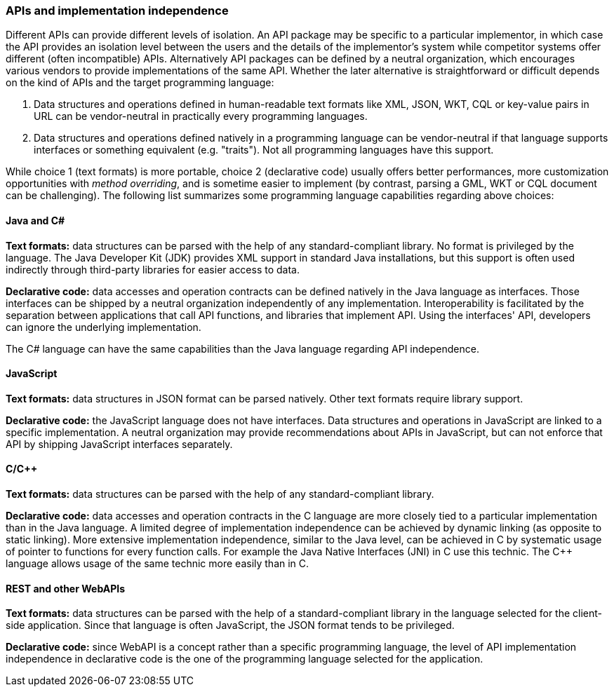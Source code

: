 === APIs and implementation independence

Different APIs can provide different levels of isolation.
An API package may be specific to a particular implementor,
in which case the API provides an isolation level between the users and the details of the implementor's system
while competitor systems offer different (often incompatible) APIs.
Alternatively API packages can be defined by a neutral organization,
which encourages various vendors to provide implementations of the same API.
Whether the later alternative is straightforward or difficult depends on the kind of APIs and the target programming language:

1. Data structures and operations defined in human-readable text formats like XML, JSON, WKT, CQL
   or key-value pairs in URL can be vendor-neutral in practically every programming languages.
2. Data structures and operations defined natively in a programming language can be vendor-neutral
   if that language supports interfaces or something equivalent (e.g. "traits").
   Not all programming languages have this support.

While choice 1 (text formats) is more portable,
choice 2 (declarative code) usually offers better performances,
more customization opportunities with _method overriding_,
and is sometime easier to implement (by contrast, parsing a GML, WKT or CQL document can be challenging).
The following list summarizes some programming language capabilities regarding above choices:

[float]
==== Java and C#

**Text formats:** data structures can be parsed with the help of any standard-compliant library.
No format is privileged by the language.
The Java Developer Kit (JDK) provides XML support in standard Java installations,
but this support is often used indirectly through third-party libraries for easier access to data.

**Declarative code:** data accesses and operation contracts can be defined natively in the Java language as interfaces.
Those interfaces can be shipped by a neutral organization independently of any implementation.
Interoperability is facilitated by the separation between applications that call API functions, and libraries that implement API.
Using the interfaces' API, developers can ignore the underlying implementation.

The C# language can have the same capabilities than the Java language regarding API independence.

[float]
==== JavaScript

**Text formats:** data structures in JSON format can be parsed natively.
Other text formats require library support.

**Declarative code:** the JavaScript language does not have interfaces.
Data structures and operations in JavaScript are linked to a specific implementation.
A neutral organization may provide recommendations about APIs in JavaScript,
but can not enforce that API by shipping JavaScript interfaces separately.

[float]
==== C/C++

**Text formats:** data structures can be parsed with the help of any standard-compliant library.

**Declarative code:** data accesses and operation contracts in the C language
are more closely tied to a particular implementation than in the Java language.
A limited degree of implementation independence can be achieved by dynamic linking (as opposite to static linking).
More extensive implementation independence, similar to the Java level, can be achieved in C
by systematic usage of pointer to functions for every function calls.
For example the Java Native Interfaces (JNI) in C use this technic.
The C++ language allows usage of the same technic more easily than in C.

[float]
==== REST and other WebAPIs

**Text formats:** data structures can be parsed with the help of a standard-compliant library
in the language selected for the client-side application.
Since that language is often JavaScript, the JSON format tends to be privileged.

**Declarative code:** since WebAPI is a concept rather than a specific programming language,
the level of API implementation independence in declarative code is the one of the programming language selected for the application.

